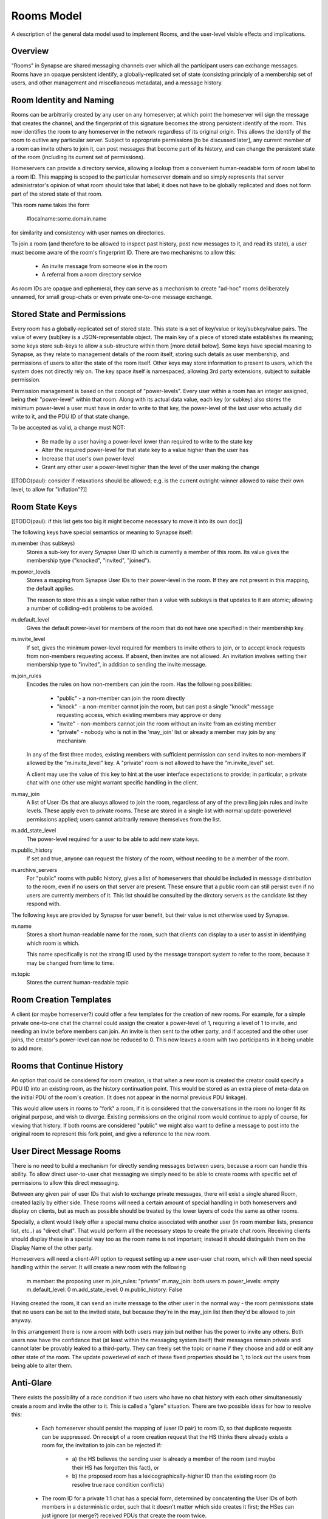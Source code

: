 ===========
Rooms Model
===========

A description of the general data model used to implement Rooms, and the
user-level visible effects and implications.


Overview
========

"Rooms" in Synapse are shared messaging channels over which all the participant
users can exchange messages. Rooms have an opaque persistent identify, a
globally-replicated set of state (consisting principly of a membership set of
users, and other management and miscellaneous metadata), and a message history.


Room Identity and Naming
========================

Rooms can be arbitrarily created by any user on any homeserver; at which point
the homeserver will sign the message that creates the channel, and the
fingerprint of this signature becomes the strong persistent identify of the
room. This now identifies the room to any homeserver in the network regardless
of its original origin. This allows the identify of the room to outlive any
particular server. Subject to appropriate permissions [to be discussed later],
any current member of a room can invite others to join it, can post messages
that become part of its history, and can change the persistent state of the room
(including its current set of permissions).

Homeservers can provide a directory service, allowing a lookup from a
convenient human-readable form of room label to a room ID. This mapping is
scoped to the particular homeserver domain and so simply represents that server
administrator's opinion of what room should take that label; it does not have to
be globally replicated and does not form part of the stored state of that room.

This room name takes the form

  #localname:some.domain.name

for similarity and consistency with user names on directories.

To join a room (and therefore to be allowed to inspect past history, post new
messages to it, and read its state), a user must become aware of the room's
fingerprint ID. There are two mechanisms to allow this:

 * An invite message from someone else in the room

 * A referral from a room directory service

As room IDs are opaque and ephemeral, they can serve as a mechanism to create
"ad-hoc" rooms deliberately unnamed, for small group-chats or even private
one-to-one message exchange.


Stored State and Permissions
============================

Every room has a globally-replicated set of stored state. This state is a set of
key/value or key/subkey/value pairs. The value of every (sub)key is a
JSON-representable object. The main key of a piece of stored state establishes
its meaning; some keys store sub-keys to allow a sub-structure within them [more
detail below]. Some keys have special meaning to Synapse, as they relate to
management details of the room itself, storing such details as user membership,
and permissions of users to alter the state of the room itself. Other keys may
store information to present to users, which the system does not directly rely
on. The key space itself is namespaced, allowing 3rd party extensions, subject
to suitable permission.

Permission management is based on the concept of "power-levels". Every user
within a room has an integer assigned, being their "power-level" within that
room. Along with its actual data value, each key (or subkey) also stores the
minimum power-level a user must have in order to write to that key, the
power-level of the last user who actually did write to it, and the PDU ID of
that state change.

To be accepted as valid, a change must NOT:

 * Be made by a user having a power-level lower than required to write to the
   state key

 * Alter the required power-level for that state key to a value higher than the
   user has

 * Increase that user's own power-level

 * Grant any other user a power-level higher than the level of the user making
   the change

[[TODO(paul): consider if relaxations should be allowed; e.g. is the current
outright-winner allowed to raise their own level, to allow for "inflation"?]]


Room State Keys
===============

[[TODO(paul): if this list gets too big it might become necessary to move it
into its own doc]]

The following keys have special semantics or meaning to Synapse itself:

m.member (has subkeys)
  Stores a sub-key for every Synapse User ID which is currently a member of
  this room. Its value gives the membership type ("knocked", "invited",
  "joined").

m.power_levels
  Stores a mapping from Synapse User IDs to their power-level in the room. If
  they are not present in this mapping, the default applies.

  The reason to store this as a single value rather than a value with subkeys
  is that updates to it are atomic; allowing a number of colliding-edit
  problems to be avoided.

m.default_level
  Gives the default power-level for members of the room that do not have one
  specified in their membership key.

m.invite_level
  If set, gives the minimum power-level required for members to invite others
  to join, or to accept knock requests from non-members requesting access. If
  absent, then invites are not allowed. An invitation involves setting their
  membership type to "invited", in addition to sending the invite message.

m.join_rules
  Encodes the rules on how non-members can join the room. Has the following
  possibilities:

    - "public" - a non-member can join the room directly
    - "knock" - a non-member cannot join the room, but can post a single "knock"
      message requesting access, which existing members may approve or deny
    - "invite" - non-members cannot join the room without an invite from an
      existing member
    - "private" - nobody who is not in the 'may_join' list or already a member
      may join by any mechanism

  In any of the first three modes, existing members with sufficient permission
  can send invites to non-members if allowed by the "m.invite_level" key. A
  "private" room is not allowed to have the "m.invite_level" set.

  A client may use the value of this key to hint at the user interface
  expectations to provide; in particular, a private chat with one other use
  might warrant specific handling in the client.

m.may_join
  A list of User IDs that are always allowed to join the room, regardless of any
  of the prevailing join rules and invite levels. These apply even to private
  rooms. These are stored in a single list with normal update-powerlevel
  permissions applied; users cannot arbitrarily remove themselves from the list.

m.add_state_level
  The power-level required for a user to be able to add new state keys.

m.public_history
  If set and true, anyone can request the history of the room, without needing
  to be a member of the room.

m.archive_servers
  For "public" rooms with public history, gives a list of homeservers that
  should be included in message distribution to the room, even if no users on
  that server are present. These ensure that a public room can still persist
  even if no users are currently members of it. This list should be consulted by
  the dirctory servers as the candidate list they respond with.

The following keys are provided by Synapse for user benefit, but their value is
not otherwise used by Synapse.

m.name
  Stores a short human-readable name for the room, such that clients can display
  to a user to assist in identifying which room is which.
  
  This name specifically is not the strong ID used by the message transport
  system to refer to the room, because it may be changed from time to time.

m.topic
  Stores the current human-readable topic


Room Creation Templates
=======================

A client (or maybe homeserver?) could offer a few templates for the creation of
new rooms. For example, for a simple private one-to-one chat the channel could
assign the creator a power-level of 1, requiring a level of 1 to invite, and
needing an invite before members can join. An invite is then sent to the other
party, and if accepted and the other user joins, the creator's power-level can
now be reduced to 0. This now leaves a room with two participants in it being
unable to add more.


Rooms that Continue History
===========================

An option that could be considered for room creation, is that when a new room is
created the creator could specify a PDU ID into an existing room, as the history
continuation point. This would be stored as an extra piece of meta-data on the
initial PDU of the room's creation. (It does not appear in the normal previous
PDU linkage).

This would allow users in rooms to "fork" a room, if it is considered that the
conversations in the room no longer fit its original purpose, and wish to
diverge. Existing permissions on the original room would continue to apply of
course, for viewing that history. If both rooms are considered "public" we might
also want to define a message to post into the original room to represent this
fork point, and give a reference to the new room.


User Direct Message Rooms
=========================

There is no need to build a mechanism for directly sending messages between
users, because a room can handle this ability. To allow direct user-to-user chat
messaging we simply need to be able to create rooms with specific set of
permissions to allow this direct messaging.

Between any given pair of user IDs that wish to exchange private messages, there
will exist a single shared Room, created lazily by either side. These rooms will
need a certain amount of special handling in both homeservers and display on
clients, but as much as possible should be treated by the lower layers of code
the same as other rooms.

Specially, a client would likely offer a special menu choice associated with
another user (in room member lists, presence list, etc..) as "direct chat". That
would perform all the necessary steps to create the private chat room. Receiving
clients should display these in a special way too as the room name is not
important; instead it should distinguish them on the Display Name of the other
party.

Homeservers will need a client-API option to request setting up a new user-user
chat room, which will then need special handling within the server. It will
create a new room with the following 

  m.member: the proposing user
  m.join_rules: "private"
  m.may_join: both users
  m.power_levels: empty
  m.default_level: 0
  m.add_state_level: 0
  m.public_history: False

Having created the room, it can send an invite message to the other user in the
normal way - the room permissions state that no users can be set to the invited
state, but because they're in the may_join list then they'd be allowed to join
anyway.

In this arrangement there is now a room with both users may join but neither has
the power to invite any others. Both users now have the confidence that (at
least within the messaging system itself) their messages remain private and
cannot later be provably leaked to a third-party. They can freely set the topic
or name if they choose and add or edit any other state of the room. The update
powerlevel of each of these fixed properties should be 1, to lock out the users
from being able to alter them.


Anti-Glare
==========

There exists the possibility of a race condition if two users who have no chat
history with each other simultaneously create a room and invite the other to it.
This is called a "glare" situation. There are two possible ideas for how to
resolve this:

 * Each homeserver should persist the mapping of (user ID pair) to room ID, so
   that duplicate requests can be suppressed. On receipt of a room creation
   request that the HS thinks there already exists a room for, the invitation to
   join can be rejected if:

      - a) the HS believes the sending user is already a member of the room (and
        maybe their HS has forgotten this fact), or
      - b) the proposed room has a lexicographically-higher ID than the existing
        room (to resolve true race condition conflicts)
      
 * The room ID for a private 1:1 chat has a special form, determined by
   concatenting the User IDs of both members in a deterministic order, such that
   it doesn't matter which side creates it first; the HSes can just ignore
   (or merge?) received PDUs that create the room twice.
